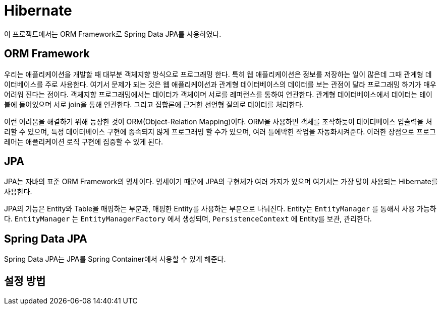 = Hibernate

이 프로젝트에서는 ORM Framework로 Spring Data JPA를 사용하였다.

== ORM Framework
우리는 애플리케이션을 개발할 때 대부분 객체지향 방식으로 프로그래밍 한다. 특히 웹 애플리케이션은 정보를 저장하는 일이 많은데
그때 관계형 데이터베이스를 주로 사용한다. 여기서 문제가 되는 것은 웹 애플리케이션과 관계형 데이터베이스의 데이터를 보는 관점이
달라 프로그래밍 하기가 매우 어려워 진다는 점이다. 객체지향 프로그래밍에서는 데이터가 객체이며 서로를 레퍼런스를 통하여 연관한다.
관계형 데이터베이스에서 데이터는 테이블에 들어있으며 서로 join을 통해 연관한다. 그리고 집합론에 근거한 선언형 질의로 데이터를 처리한다.

이런 어려움을 해결하기 위해 등장한 것이 ORM(Object-Relation Mapping)이다. ORM을 사용하면 객체를 조작하듯이 데이터베이스 입출력을
처리할 수 있으며, 특정 데이터베이스 구현에 종속되지 않게 프로그래밍 할 수가 있으며, 여러 틀에박힌 작업을 자동화시켜준다.
이러한 장점으로 프로그레머는 애플리케이션 로직 구현에 집중할 수 있게 된다.

== JPA

JPA는 자바의 표준 ORM Framework의 명세이다. 명세이기 때문에 JPA의 구현체가 여러 가지가 있으며 여기서는 가장 많이 사용되는 Hibernate를
사용한다.

JPA의 기능은 Entity와 Table을 매핑하는 부분과, 매핑한 Entity를 사용하는 부분으로 나눠진다. Entity는 `EntityManager` 를 통해서 사용
가능하다. `EntityManager` 는 `EntityManagerFactory` 에서 생성되며, `PersistenceContext` 에 Entity를 보관, 관리한다.


== Spring Data JPA

Spring Data JPA는 JPA를 Spring Container에서 사용할 수 있게 해준다.

== 설정 방법

